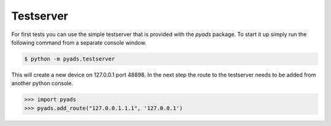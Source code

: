 Testserver
----------

For first tests you can use the simple testserver that is provided with
the *pyads* package. To start it up simply run the following command
from a separate console window.

.. code:: bash

   $ python -m pyads.testserver

This will create a new device on 127.0.0.1 port 48898. In the next step
the route to the testserver needs to be added from another python
console.

.. code:: python

   >>> import pyads
   >>> pyads.add_route("127.0.0.1.1.1", '127.0.0.1')

